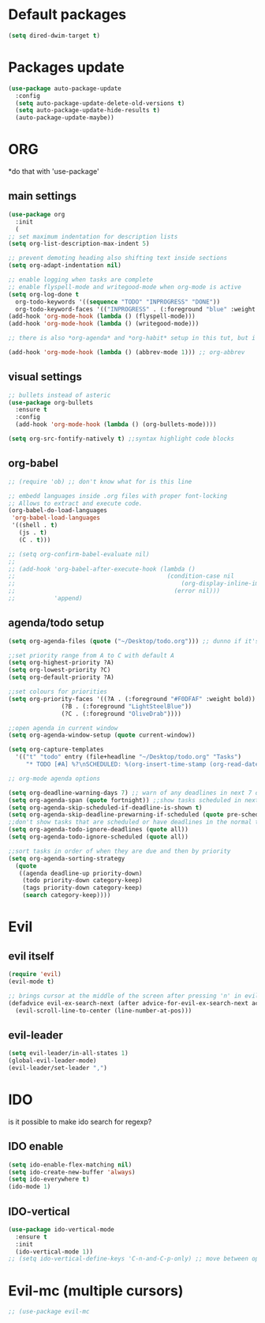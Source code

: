 * Default packages
#+BEGIN_SRC emacs-lisp
  (setq dired-dwim-target t)
#+END_SRC

* Packages update
#+BEGIN_SRC emacs-lisp
  (use-package auto-package-update
    :config
    (setq auto-package-update-delete-old-versions t)
    (setq auto-package-update-hide-results t)
    (auto-package-update-maybe))
#+END_SRC
* ORG
  *do that with 'use-package'
** main settings
#+BEGIN_SRC emacs-lisp
  (use-package org
    :init
    (
  ;; set maximum indentation for description lists
  (setq org-list-description-max-indent 5)

  ;; prevent demoting heading also shifting text inside sections
  (setq org-adapt-indentation nil)

  ;; enable logging when tasks are complete
  ;; enable flyspell-mode and writegood-mode when org-mode is active
  (setq org-log-done t
	org-todo-keywords '((sequence "TODO" "INPROGRESS" "DONE"))
	org-todo-keyword-faces '(("INPROGRESS" . (:foreground "blue" :weight bold))))
  (add-hook 'org-mode-hook (lambda () (flyspell-mode)))
  (add-hook 'org-mode-hook (lambda () (writegood-mode)))

  ;; there is also *org-agenda* and *org-habit* setup in this tut, but i skipped it for now

  (add-hook 'org-mode-hook (lambda () (abbrev-mode 1))) ;; org-abbrev
#+END_SRC
** visual settings
#+BEGIN_SRC emacs-lisp
  ;; bullets instead of asteric
  (use-package org-bullets
    :ensure t
    :config
    (add-hook 'org-mode-hook (lambda () (org-bullets-mode))))

  (setq org-src-fontify-natively t) ;;syntax highlight code blocks
#+END_SRC
** org-babel
#+BEGIN_SRC emacs-lisp
  ;; (require 'ob) ;; don't know what for is this line

  ;; embedd languages inside .org files with proper font-locking
  ;; Allows to extract and execute code.
  (org-babel-do-load-languages
   'org-babel-load-languages
   '((shell . t)
     (js . t)
     (C . t)))

  ;; (setq org-confirm-babel-evaluate nil)
  ;;
  ;; (add-hook 'org-babel-after-execute-hook (lambda ()
  ;;                                           (condition-case nil
  ;;                                               (org-display-inline-images)
  ;;                                             (error nil)))
  ;;           'append)

#+END_SRC

** agenda/todo setup
#+BEGIN_SRC emacs-lisp
  (setq org-agenda-files (quote ("~/Desktop/todo.org"))) ;; dunno if it's gonna work

  ;;set priority range from A to C with default A
  (setq org-highest-priority ?A)
  (setq org-lowest-priority ?C)
  (setq org-default-priority ?A)

  ;;set colours for priorities
  (setq org-priority-faces '((?A . (:foreground "#F0DFAF" :weight bold))
			     (?B . (:foreground "LightSteelBlue"))
			     (?C . (:foreground "OliveDrab"))))

  ;;open agenda in current window
  (setq org-agenda-window-setup (quote current-window))

  (setq org-capture-templates
	'(("t" "todo" entry (file+headline "~/Desktop/todo.org" "Tasks")
	   "* TODO [#A] %?\nSCHEDULED: %(org-insert-time-stamp (org-read-date nil t \"+0d\"))\n")))

  ;; org-mode agenda options

  (setq org-deadline-warning-days 7) ;; warn of any deadlines in next 7 days
  (setq org-agenda-span (quote fortnight)) ;;show tasks scheduled in next fortnight
  (setq org-agenda-skip-scheduled-if-deadline-is-shown t)
  (setq org-agenda-skip-deadline-prewarning-if-scheduled (quote pre-scheduled))
  ;;don't show tasks that are scheduled or have deadlines in the normal todo list
  (setq org-agenda-todo-ignore-deadlines (quote all))
  (setq org-agenda-todo-ignore-scheduled (quote all))

  ;;sort tasks in order of when they are due and then by priority
  (setq org-agenda-sorting-strategy
    (quote
     ((agenda deadline-up priority-down)
      (todo priority-down category-keep)
      (tags priority-down category-keep)
      (search category-keep))))
#+END_SRC
* Evil
** evil itself
#+BEGIN_SRC emacs-lisp
  (require 'evil)
  (evil-mode t)

  ;; brings cursor at the middle of the screen after pressing 'n' in evil-mode
  (defadvice evil-ex-search-next (after advice-for-evil-ex-search-next activate)
    (evil-scroll-line-to-center (line-number-at-pos)))
#+END_SRC
** evil-leader
#+BEGIN_SRC emacs-lisp
  (setq evil-leader/in-all-states 1)
  (global-evil-leader-mode)
  (evil-leader/set-leader ",")
#+END_SRC

* IDO
  is it possible to make ido search for regexp?
** IDO enable
#+BEGIN_SRC emacs-lisp
  (setq ido-enable-flex-matching nil)
  (setq ido-create-new-buffer 'always)
  (setq ido-everywhere t)
  (ido-mode 1)
#+END_SRC
** IDO-vertical
#+BEGIN_SRC emacs-lisp
  (use-package ido-vertical-mode
    :ensure t
    :init
    (ido-vertical-mode 1))
  ;; (setq ido-vertical-define-keys 'C-n-and-C-p-only) ;; move between options
#+END_SRC


* Evil-mc (multiple cursors)
#+BEGIN_SRC emacs-lisp
  ;; (use-package evil-mc
#+END_SRC
